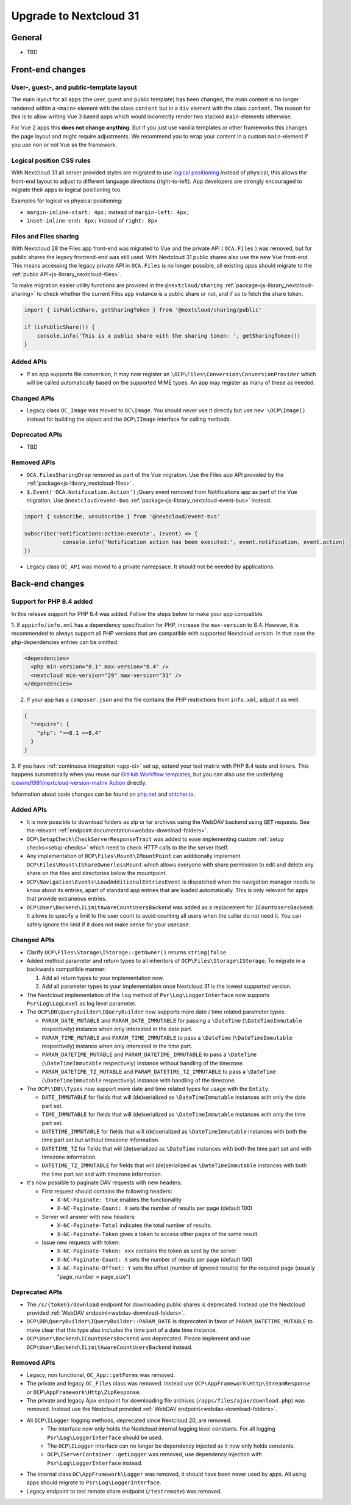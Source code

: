 =======================
Upgrade to Nextcloud 31
=======================

General
-------

- TBD

Front-end changes
-----------------

User-, guest-, and public-template layout
^^^^^^^^^^^^^^^^^^^^^^^^^^^^^^^^^^^^^^^^^

The main layout for all apps (the user, guest and public template) has been changed,
the main content is no longer rendered within a ``<main>`` element with the class ``content`` but in a ``div`` element with the class ``content``.
The reason for this is to allow writing Vue 3 based apps which would incorrectly render two stacked ``main``-elements otherwise.

For Vue 2 apps this **does not change anything**.
But if you just use vanilla templates or other frameworks this changes the page layout and might require adjustments.
We recommend you to wrap your content in a custom ``main``-element if you use non or not Vue as the framework.

Logical position CSS rules
^^^^^^^^^^^^^^^^^^^^^^^^^^

With Nextcloud 31 all server provided styles are migrated to use `logical positioning <https://developer.mozilla.org/en-US/docs/Web/CSS/CSS_logical_properties_and_values>`_
instead of physical, this allows the front-end layout to adjust to different language directions (right-to-left).
App developers are strongly encouraged to migrate their apps to logical positioning too.

Examples for logical vs physical positioning:

- ``margin-inline-start: 4px;`` instead of ``margin-left: 4px;``
- ``inset-inline-end: 8px;`` instead of ``right: 8px``

Files and Files sharing
^^^^^^^^^^^^^^^^^^^^^^^

With Nextcloud 28 the Files app front-end was migrated to Vue and the private API ( ``OCA.Files`` ) was removed,
but for public shares the legacy frontend-end was still used. With Nextcloud 31 public shares also use the new Vue front-end.
This means accessing the legacy private API in ``OCA.Files`` is no longer possible, all existing apps should migrate to the :ref:`public API<js-library_nextcloud-files>`.

To make migration easier utility functions are provided in the ``@nextcloud/sharing`` :ref:`package<js-library_nextcloud-sharing>`
to check whether the current Files app instance is a public share or not, and if so to fetch the share token.

.. code-block:: JavaScript

    import { isPublicShare, getSharingToken } from '@nextcloud/sharing/public'

    if (isPublicShare()) {
        console.info('This is a public share with the sharing token: ', getSharingToken())
    }


Added APIs
^^^^^^^^^^

- If an app supports file conversion, it may now register an ``\OCP\Files\Conversion\ConversionProvider`` which will
  be called automatically based on the supported MIME types. An app may register as many of these as needed.

Changed APIs
^^^^^^^^^^^^

- Legacy class ``OC_Image`` was moved to ``OC\Image``. You should never use it directly but use ``new \OCP\Image()`` instead for building the object and the ``OCP\IImage`` interface for calling methods.

Deprecated APIs
^^^^^^^^^^^^^^^

- TBD

Removed APIs
^^^^^^^^^^^^

- ``OCA.FilesSharingDrop`` removed as part of the Vue migration. Use the Files app API provided by the :ref:`package<js-library_nextcloud-files>` .
- ``$.Event('OCA.Notification.Action')`` jQuery event removed from Notifications app as part of the Vue migration. Use ``@nextcloud/event-bus`` :ref:`package<js-library_nextcloud-event-bus>` instead.

.. code-block:: JavaScript

    import { subscribe, unsubscribe } from '@nextcloud/event-bus'

    subscribe('notifications:action:execute', (event) => {
		console.info('Notification action has been executed:', event.notification, event.action)
    })
- Legacy class ``OC_API`` was moved to a private namepsace. It should not be needed by applications.

Back-end changes
----------------

Support for PHP 8.4 added
^^^^^^^^^^^^^^^^^^^^^^^^^

In this release support for PHP 8.4 was added. Follow the steps below to make your app compatible.

1. If ``appinfo/info.xml`` has a dependency specification for PHP, increase the ``max-version`` to 8.4.
However, it is recommended to always support all PHP versions that are compatible with supported Nextcloud version.
In that case the ``php``-dependencies entries can be omitted.

.. code-block:: xml

  <dependencies>
    <php min-version="8.1" max-version="8.4" />
    <nextcloud min-version="29" max-version="31" />
  </dependencies>


2. If your app has a ``composer.json`` and the file contains the PHP restrictions from ``info.xml``, adjust it as well.

.. code-block:: json

  {
    "require": {
      "php": ">=8.1 <=8.4"
    }
  }

3. If you have :ref:`continuous integration <app-ci>` set up, extend your test matrix with PHP 8.4 tests and linters.
This happens automatically when you reuse our `GitHub Workflow templates <https://github.com/nextcloud/.github>`__,
but you can also use the underlying `icewind1991/nextcloud-version-matrix Action <https://github.com/icewind1991/nextcloud-version-matrix>`__ directly.

Information about code changes can be found on `php.net <https://www.php.net/migration84>`__ and `stitcher.io <https://stitcher.io/blog/new-in-php-84>`__.

Added APIs
^^^^^^^^^^

- It is now possible to download folders as zip or tar archives using the WebDAV backend using :code:`GET` requests.
  See the relevant :ref:`endpoint documentation<webdav-download-folders>`.
- ``OCP\SetupCheck\CheckServerResponseTrait`` was added to ease implementing custom :ref:`setup checks<setup-checks>`
  which need to check HTTP calls to the the server itself.
- Any implementation of ``OCP\Files\Mount\IMountPoint`` can additionally implement ``OCP\Files\Mount\IShareOwnerlessMount`` which allows everyone with share permission to edit and delete any share on the files and directories below the mountpoint.
- ``OCP\Navigation\Events\LoadAdditionalEntriesEvent`` is dispatched when the navigation manager needs to know about its entries, apart of standard app entries that are loaded automatically. This is only relevant for apps that provide extraneous entries.
- ``OCP\User\Backend\ILimitAwareCountUsersBackend`` was added as a replacement for ``ICountUsersBackend``. It allows to specify a limit to the user count to avoid counting all users when the caller do not need it. You can safely ignore the limit if it does not make sense for your usecase.

Changed APIs
^^^^^^^^^^^^

- Clarify ``OCP\Files\Storage\IStorage::getOwner()`` returns ``string|false``.
- Added method parameter and return types to all inheritors of ``OCP\Files\Storage\IStorage``. To migrate in a backwards compatible manner:

  #. Add all return types to your implementation now.
  #. Add all parameter types to your implementation once Nextcloud 31 is the lowest supported version.

- The Nextcloud implementation of the ``log`` method of ``Psr\Log\LoggerInterface`` now supports ``Psr\Log\LogLevel`` as log level parameter.
- The ``OCP\DB\QueryBuilder\IQueryBuilder`` now supports more date / time related parameter types:

  - ``PARAM_DATE_MUTABLE`` and ``PARAM_DATE_IMMUTABLE`` for passing a ``\DateTime`` (``\DateTimeImmutable`` respectively) instance when only interested in the date part.
  - ``PARAM_TIME_MUTABLE`` and ``PARAM_TIME_IMMUTABLE`` to pass a ``\DateTime`` (``\DateTimeImmutable`` respectively) instance when only interested in the time part.
  - ``PARAM_DATETIME_MUTABLE`` and ``PARAM_DATETIME_IMMUTABLE`` to pass a ``\DateTime`` (``\DateTimeImmutable`` respectively) instance without handling of the timezone.
  - ``PARAM_DATETIME_TZ_MUTABLE`` and ``PARAM_DATETIME_TZ_IMMUTABLE`` to pass a ``\DateTime`` (``\DateTimeImmutable`` respectively) instance with handling of the timezone.

- The ``OCP\\DB\\Types`` now support more date and time related types for usage with the ``Entity``:

  - ``DATE_IMMUTABLE`` for fields that will (de)serialized as ``\DateTimeImmutable`` instances with only the date part set.
  - ``TIME_IMMUTABLE`` for fields that will (de)serialized as ``\DateTimeImmutable`` instances with only the time part set.
  - ``DATETIME_IMMUTABLE`` for fields that will (de)serialized as ``\DateTimeImmutable`` instances with both the time part set but without timezone information.
  - ``DATETIME_TZ`` for fields that will (de)serialized as ``\DateTime`` instances with both the time part set and with timezone information.
  - ``DATETIME_TZ_IMMUTABLE`` for fields that will (de)serialized as ``\DateTimeImmutable`` instances with both the time part set and with timezone information.

- It's now possible to paginate DAV requests with new headers. 

  - First request should contains the following headers:

    - ``X-NC-Paginate: true`` enables the functionality
    - ``X-NC-Paginate-Count: X``  sets the number of results per page (default 100)

  - Server will answer with new headers:

    - ``X-NC-Paginate-Total`` indicates the total number of results.
    - ``X-NC-Paginate-Token`` gives a token to access other pages of the same result.

  - Issue new requests with token:

    - ``X-NC-Paginate-Token: xxx`` contains the token as sent by the server
    - ``X-NC-Paginate-Count: X``  sets the number of results per page (default 100)
    - ``X-NC-Paginate-Offset: Y`` sets the offset (number of ignored results) for the required page (usually "page_number × page_size")

Deprecated APIs
^^^^^^^^^^^^^^^

- The ``/s/{token}/download`` endpoint for downloading public shares is deprecated.
  Instead use the Nextcloud provided :ref:`WebDAV endpoint<webdav-download-folders>`.
- ``OCP\DB\QueryBuilder\IQueryBuilder::PARAM_DATE`` is deprecated in favor of ``PARAM_DATETIME_MUTABLE``
  to make clear that this type also includes the time part of a date time instance.
- ``OCP\User\Backend\ICountUsersBackend`` was deprecated. Please implement and use ``OCP\User\Backend\ILimitAwareCountUsersBackend`` instead.

Removed APIs
^^^^^^^^^^^^

- Legacy, non functional, ``OC_App::getForms`` was removed.
- The private and legacy ``OC_Files`` class was removed.
  Instead use ``OCP\AppFramework\Http\StreamResponse`` or ``OCP\AppFramework\Http\ZipResponse``.
- The private and legacy Ajax endpoint for downloading file archives (``/apps/files/ajax/download.php``) was removed.
  Instead use the Nextcloud provided :ref:`WebDAV endpoint<webdav-download-folders>`.
- All ``OCP\ILogger`` logging methods, deprecated since Nextcloud 20, are removed.
    - The interface now only holds the Nextcloud internal logging level constants.
      For all logging ``Psr\Log\LoggerInterface`` should be used.
    - The ``OCP\ILogger`` interface can no longer be dependency injected as it now only holds constants.
    - ``OCP\IServerContainer::getLogger`` was removed, use dependency injection with ``Psr\Log\LoggerInterface`` instead.
- The internal class ``OC\AppFramework\Logger`` was removed, it should have been never used by apps.
  All using apps should migrate to ``Psr\Log\LoggerInterface``.
- Legacy endpoint to test remote share endpoint (``/testremote``) was removed.
